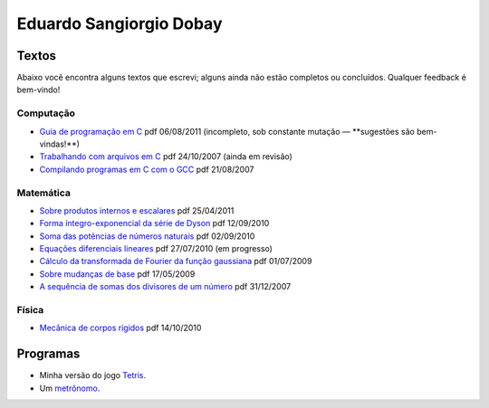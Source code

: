 .. role:: icon

.. role:: item-meta
   :class: item-meta

Eduardo Sangiorgio Dobay
########################

Textos
------

Abaixo você encontra alguns textos que escrevi; alguns ainda não estão completos ou concluídos. Qualquer feedback é bem-vindo!


Computação
..........

* `Guia de programação em C <{filename}/assets/articles/c.pdf>`_
  :icon:`pdf`
  :item-meta:`06/08/2011 (incompleto, sob constante mutação — **sugestões são bem-vindas!**)`

* `Trabalhando com arquivos em C <{filename}/assets/articles/arquivos.pdf>`_
  :icon:`pdf`
  :item-meta:`24/10/2007 (ainda em revisão)`

* `Compilando programas em C com o GCC <{filename}/assets/articles/gcc.html>`_
  :icon:`pdf`
  :item-meta:`21/08/2007`


Matemática
..........

* `Sobre produtos internos e escalares <{filename}/assets/articles/prodescalar.pdf>`_
  :icon:`pdf`
  :item-meta:`25/04/2011`

* `Forma íntegro-exponencial da série de Dyson <{filename}/assets/articles/dysoncomut.pdf>`_
  :icon:`pdf`
  :item-meta:`12/09/2010`

* `Soma das potências de números naturais <{filename}/assets/articles/sumpow.pdf>`_
  :icon:`pdf`
  :item-meta:`02/09/2010`

* `Equações diferenciais lineares <{filename}/assets/articles/edo.pdf>`_
  :icon:`pdf`
  :item-meta:`27/07/2010 (em progresso)`

* `Cálculo da transformada de Fourier da função gaussiana <{filename}/assets/articles/intgauss.pdf>`_
  :icon:`pdf`
  :item-meta:`01/07/2009`

* `Sobre mudanças de base <{filename}/assets/articles/mudbase.pdf>`_
  :icon:`pdf`
  :item-meta:`17/05/2009`

* `A sequência de somas dos divisores de um número <{filename}/assets/articles/sequencia.pdf>`_
  :icon:`pdf`
  :item-meta:`31/12/2007`


Física
......

* `Mecânica de corpos rígidos <{filename}/assets/articles/rigidos.pdf>`_
  :icon:`pdf`
  :item-meta:`14/10/2010`


Programas
---------

* Minha versão do jogo `Tetris <{filename}/assets/ifusp/tetris.html>`_.

* Um `metrônomo <{filename}/assets/ifusp/metronomo.html>`_.
